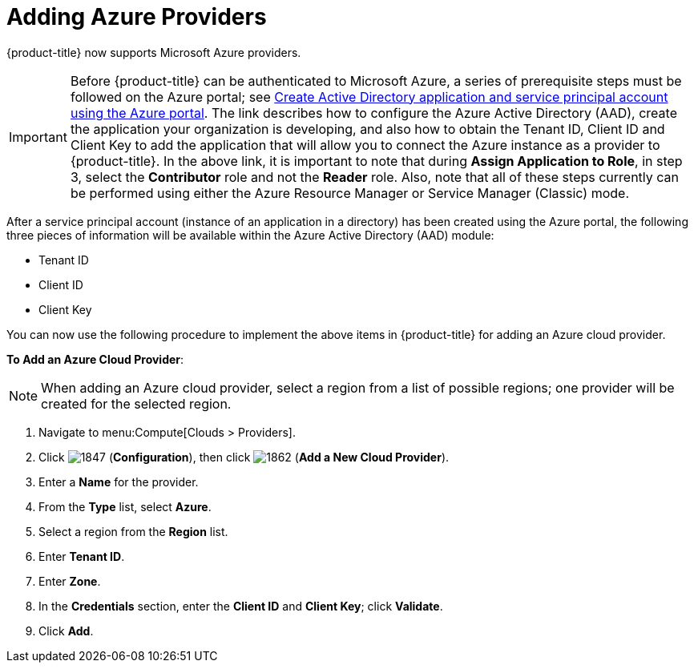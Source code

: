 [[adding-azure-providers]]

= Adding Azure Providers

{product-title} now supports Microsoft Azure providers. 

[IMPORTANT]
====
Before {product-title} can be authenticated to Microsoft Azure, a series of prerequisite steps must be followed on the Azure portal; see https://azure.microsoft.com/en-us/documentation/articles/resource-group-create-service-principal-portal/[Create Active Directory application and service principal account using the Azure portal]. The link describes how to configure the Azure Active Directory (AAD), create the application your organization is developing, and also how to obtain the Tenant ID, Client ID and Client Key to add the application that will allow you to connect the Azure instance as a provider to {product-title}. In the above link, it is important to note that during *Assign Application to Role*, in step 3, select the *Contributor* role and not the *Reader* role. Also, note that all of these steps currently can be performed using either the Azure Resource Manager or Service Manager (Classic) mode. 
====

After a service principal account (instance of an application in a directory) has been created using the Azure portal, the following three pieces of information will be available within the Azure Active Directory (AAD) module:

* Tenant ID
* Client ID
* Client Key

You can now use the following procedure to implement the above items in {product-title} for adding an Azure cloud provider.

*To Add an Azure Cloud Provider*:

[NOTE]
====
When adding an Azure cloud provider, select a region from a list of possible regions; one provider will be created for the selected region.
====

. Navigate to menu:Compute[Clouds > Providers].
. Click image:1847.png[] (*Configuration*), then click image:1862.png[] (*Add a New Cloud Provider*).
. Enter a *Name* for the provider.
. From the *Type* list, select *Azure*.
. Select a region from the *Region* list.
. Enter *Tenant ID*.
. Enter *Zone*.
. In the *Credentials* section, enter the *Client ID* and *Client Key*; click *Validate*.
. Click *Add*.









